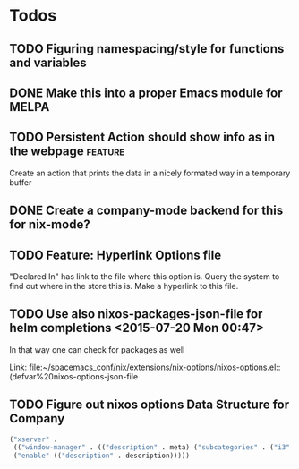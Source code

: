* Todos
** TODO  Figuring namespacing/style for functions and variables
** DONE Make this into a proper Emacs module for MELPA
CLOSED: [2015-07-19 Sun 13:03]
** TODO  Persistent Action should show info as in the webpage      :feature:
Create an action that prints the data in a nicely formated way in a temporary buffer
** DONE Create a company-mode backend for this for nix-mode?
CLOSED: [2015-07-19 Sun 13:01]
** TODO  Feature: Hyperlink Options file 
"Declared In" has link to the file where this option is. Query the system to
find out where in the store this is. Make a hyperlink to this file.
** TODO  Use also nixos-packages-json-file for helm completions      <2015-07-20 Mon 00:47>

In that way one can check for packages as well
 
 Link: file:~/spacemacs_conf/nix/extensions/nix-options/nixos-options.el::(defvar%20nixos-options-json-file
** TODO Figure out nixos options Data Structure for Company

#+begin_src emacs-lisp
  ("xserver" .
   (("window-manager" . (("description" . meta) ("subcategories" . ("i3" . ( ("description" .  description) )))))
   ("enable" (("description" . description)))))
#+end_src



